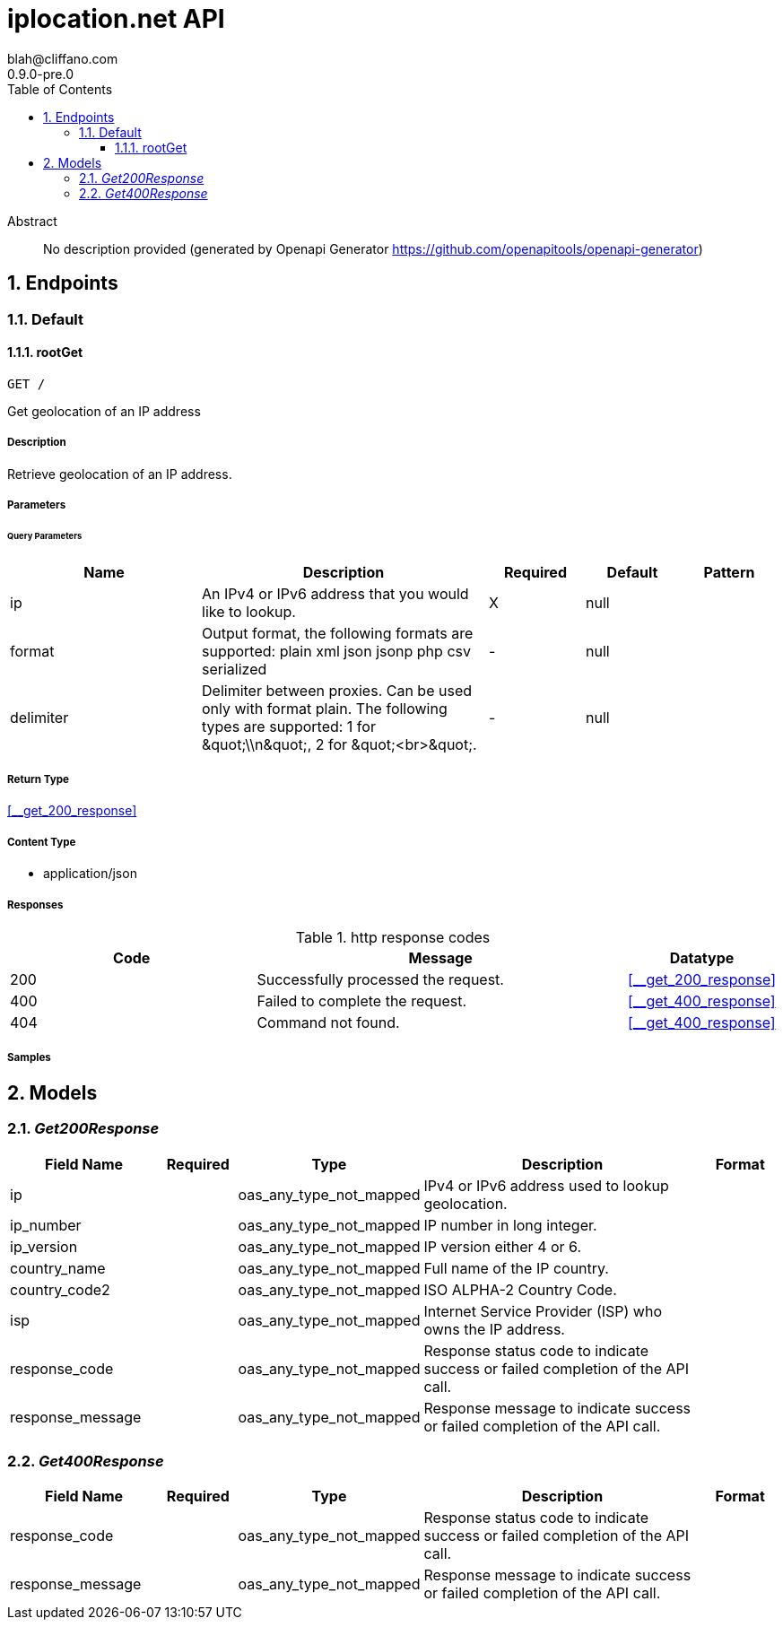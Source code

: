 = iplocation.net API
blah@cliffano.com
0.9.0-pre.0
:toc: left
:numbered:
:toclevels: 3
:source-highlighter: highlightjs
:keywords: openapi, rest, iplocation.net API
:specDir: 
:snippetDir: 
:generator-template: v1 2019-12-20
:info-url: https://github.com/cliffano/openapi-iplocation
:app-name: iplocation.net API

[abstract]
.Abstract
No description provided (generated by Openapi Generator https://github.com/openapitools/openapi-generator)


// markup not found, no include::{specDir}intro.adoc[opts=optional]



== Endpoints


[.Default]
=== Default


[.rootGet]
==== rootGet

`GET /`

Get geolocation of an IP address

===== Description

Retrieve geolocation of an IP address. 


// markup not found, no include::{specDir}GET/spec.adoc[opts=optional]



===== Parameters





====== Query Parameters

[cols="2,3,1,1,1"]
|===
|Name| Description| Required| Default| Pattern

| ip
| An IPv4 or IPv6 address that you would like to lookup. 
| X
| null
| 

| format
| Output format, the following formats are supported: plain xml json jsonp php csv serialized 
| -
| null
| 

| delimiter
| Delimiter between proxies. Can be used only with format plain. The following types are supported: 1 for \&quot;\\n\&quot;, 2 for \&quot;&lt;br&gt;\&quot;. 
| -
| null
| 

|===


===== Return Type

<<__get_200_response>>


===== Content Type

* application/json

===== Responses

.http response codes
[cols="2,3,1"]
|===
| Code | Message | Datatype


| 200
| Successfully processed the request.
|  <<__get_200_response>>


| 400
| Failed to complete the request.
|  <<__get_400_response>>


| 404
| Command not found.
|  <<__get_400_response>>

|===

===== Samples


// markup not found, no include::{snippetDir}GET/http-request.adoc[opts=optional]


// markup not found, no include::{snippetDir}GET/http-response.adoc[opts=optional]



// file not found, no * wiremock data link :GET/GET.json[]


ifdef::internal-generation[]
===== Implementation

// markup not found, no include::{specDir}GET/implementation.adoc[opts=optional]


endif::internal-generation[]


[#models]
== Models


[#Get200Response]
=== _Get200Response_ 



[.fields-Get200Response]
[cols="2,1,2,4,1"]
|===
| Field Name| Required| Type| Description| Format

| ip
| 
| oas_any_type_not_mapped 
| IPv4 or IPv6 address used to lookup geolocation.
|  

| ip_number
| 
| oas_any_type_not_mapped 
| IP number in long integer.
|  

| ip_version
| 
| oas_any_type_not_mapped 
| IP version either 4 or 6.
|  

| country_name
| 
| oas_any_type_not_mapped 
| Full name of the IP country.
|  

| country_code2
| 
| oas_any_type_not_mapped 
| ISO ALPHA-2 Country Code.
|  

| isp
| 
| oas_any_type_not_mapped 
| Internet Service Provider (ISP) who owns the IP address.
|  

| response_code
| 
| oas_any_type_not_mapped 
| Response status code to indicate success or failed completion of the API call.
|  

| response_message
| 
| oas_any_type_not_mapped 
| Response message to indicate success or failed completion of the API call.
|  

|===


[#Get400Response]
=== _Get400Response_ 



[.fields-Get400Response]
[cols="2,1,2,4,1"]
|===
| Field Name| Required| Type| Description| Format

| response_code
| 
| oas_any_type_not_mapped 
| Response status code to indicate success or failed completion of the API call.
|  

| response_message
| 
| oas_any_type_not_mapped 
| Response message to indicate success or failed completion of the API call.
|  

|===


